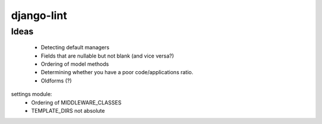 django-lint
"""""""""""

Ideas
=====

 * Detecting default managers
 * Fields that are nullable but not blank (and vice versa?)
 * Ordering of model methods
 * Determining whether you have a poor code/applications ratio.
 * Oldforms (?)

settings module:
 * Ordering of MIDDLEWARE_CLASSES
 * TEMPLATE_DIRS not absolute
